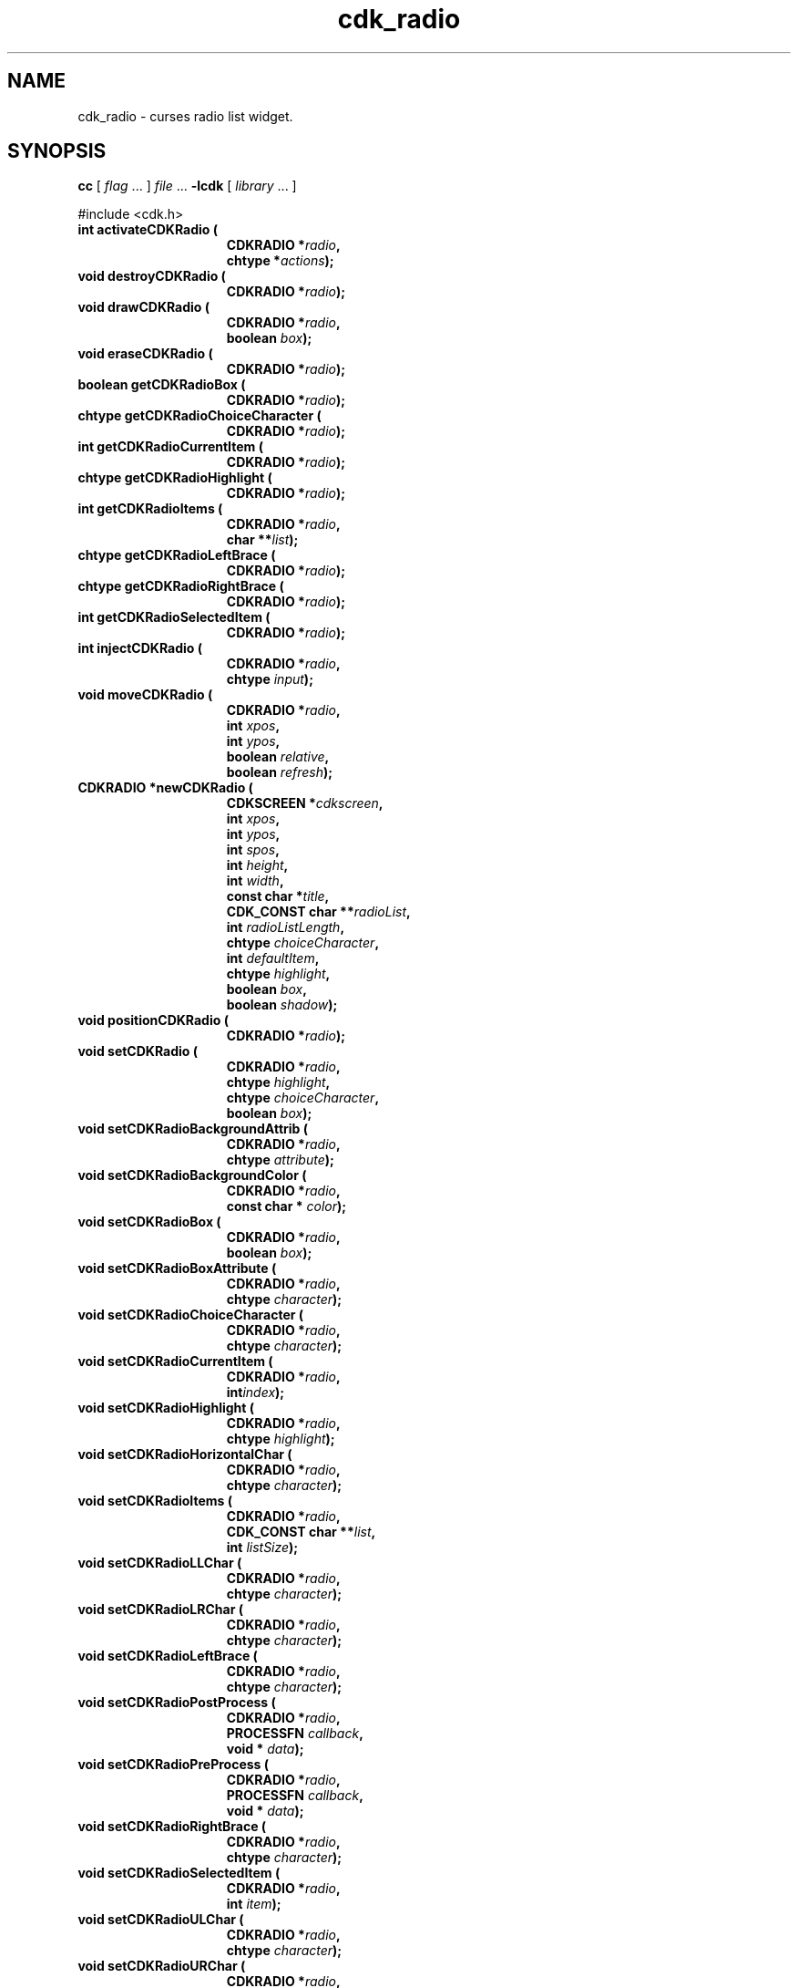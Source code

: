 '\" t
.\" $Id: cdk_radio.3,v 1.1 2013/12/24 18:07:16 vegogine Exp $
.de XX
..
.TH cdk_radio 3
.SH NAME
.XX activateCDKRadio
.XX destroyCDKRadio
.XX drawCDKRadio
.XX eraseCDKRadio
.XX getCDKRadioBox
.XX getCDKRadioChoiceCharacter
.XX getCDKRadioCurrentItem
.XX getCDKRadioHighlight
.XX getCDKRadioItems
.XX getCDKRadioLeftBrace
.XX getCDKRadioRightBrace
.XX getCDKRadioSelectedItem
.XX injectCDKRadio
.XX moveCDKRadio
.XX newCDKRadio
.XX positionCDKRadio
.XX setCDKRadio
.XX setCDKRadioBackgroundAttrib
.XX setCDKRadioBackgroundColor
.XX setCDKRadioBox
.XX setCDKRadioBoxAttribute
.XX setCDKRadioChoiceCharacter
.XX setCDKRadioCurrentItem
.XX setCDKRadioHighlight
.XX setCDKRadioHorizontalChar
.XX setCDKRadioItems
.XX setCDKRadioLLChar
.XX setCDKRadioLRChar
.XX setCDKRadioLeftBrace
.XX setCDKRadioPostProcess
.XX setCDKRadioPreProcess
.XX setCDKRadioRightBrace
.XX setCDKRadioSelectedItem
.XX setCDKRadioULChar
.XX setCDKRadioURChar
.XX setCDKRadioVerticalChar
cdk_radio \- curses radio list widget.
.SH SYNOPSIS
.LP
.B cc
.RI "[ " "flag" " \|.\|.\|. ] " "file" " \|.\|.\|."
.B \-lcdk
.RI "[ " "library" " \|.\|.\|. ]"
.LP
#include <cdk.h>
.nf
.TP 15
.B "int activateCDKRadio ("
.BI "CDKRADIO *" "radio",
.BI "chtype *" "actions");
.TP 15
.B "void destroyCDKRadio ("
.BI "CDKRADIO *" "radio");
.TP 15
.B "void drawCDKRadio ("
.BI "CDKRADIO *" "radio",
.BI "boolean " "box");
.TP 15
.B "void eraseCDKRadio ("
.BI "CDKRADIO *" "radio");
.TP 15
.B "boolean getCDKRadioBox ("
.BI "CDKRADIO *" "radio");
.TP 15
.B "chtype getCDKRadioChoiceCharacter ("
.BI "CDKRADIO *" "radio");
.TP 15
.B "int getCDKRadioCurrentItem ("
.BI "CDKRADIO *" "radio");
.TP 15
.B "chtype getCDKRadioHighlight ("
.BI "CDKRADIO *" "radio");
.TP 15
.B "int getCDKRadioItems ("
.BI "CDKRADIO *" "radio",
.BI "char **" "list");
.TP 15
.B "chtype getCDKRadioLeftBrace ("
.BI "CDKRADIO *" "radio");
.TP 15
.B "chtype getCDKRadioRightBrace ("
.BI "CDKRADIO *" "radio");
.TP 15
.B "int getCDKRadioSelectedItem ("
.BI "CDKRADIO *" "radio");
.TP 15
.B "int injectCDKRadio ("
.BI "CDKRADIO *" "radio",
.BI "chtype " "input");
.TP 15
.B "void moveCDKRadio ("
.BI "CDKRADIO *" "radio",
.BI "int " "xpos",
.BI "int " "ypos",
.BI "boolean " "relative",
.BI "boolean " "refresh");
.TP 15
.B "CDKRADIO *newCDKRadio ("
.BI "CDKSCREEN *" "cdkscreen",
.BI "int " "xpos",
.BI "int " "ypos",
.BI "int " "spos",
.BI "int " "height",
.BI "int " "width",
.BI "const char *" "title",
.BI "CDK_CONST char **" "radioList",
.BI "int " "radioListLength",
.BI "chtype " "choiceCharacter",
.BI "int " "defaultItem",
.BI "chtype " "highlight",
.BI "boolean " "box",
.BI "boolean " "shadow");
.TP 15
.B "void positionCDKRadio ("
.BI "CDKRADIO *" "radio");
.TP 15
.B "void setCDKRadio ("
.BI "CDKRADIO *" "radio",
.BI "chtype " "highlight",
.BI "chtype " "choiceCharacter",
.BI "boolean " "box");
.TP 15
.B "void setCDKRadioBackgroundAttrib ("
.BI "CDKRADIO *" "radio",
.BI "chtype " "attribute");
.TP 15
.B "void setCDKRadioBackgroundColor ("
.BI "CDKRADIO *" "radio",
.BI "const char * " "color");
.TP 15
.B "void setCDKRadioBox ("
.BI "CDKRADIO *" "radio",
.BI "boolean " "box");
.TP 15
.B "void setCDKRadioBoxAttribute ("
.BI "CDKRADIO *" "radio",
.BI "chtype " "character");
.TP 15
.B "void setCDKRadioChoiceCharacter ("
.BI "CDKRADIO *" "radio",
.BI "chtype " "character");
.TP 15
.B "void setCDKRadioCurrentItem ("
.BI "CDKRADIO *" "radio",
.BI "int" "index");
.TP 15
.B "void setCDKRadioHighlight ("
.BI "CDKRADIO *" "radio",
.BI "chtype " "highlight");
.TP 15
.B "void setCDKRadioHorizontalChar ("
.BI "CDKRADIO *" "radio",
.BI "chtype " "character");
.TP 15
.B "void setCDKRadioItems ("
.BI "CDKRADIO *" "radio",
.BI "CDK_CONST char **" "list",
.BI "int " "listSize");
.TP 15
.B "void setCDKRadioLLChar ("
.BI "CDKRADIO *" "radio",
.BI "chtype " "character");
.TP 15
.B "void setCDKRadioLRChar ("
.BI "CDKRADIO *" "radio",
.BI "chtype " "character");
.TP 15
.B "void setCDKRadioLeftBrace ("
.BI "CDKRADIO *" "radio",
.BI "chtype " "character");
.TP 15
.B "void setCDKRadioPostProcess ("
.BI "CDKRADIO *" "radio",
.BI "PROCESSFN " "callback",
.BI "void * " "data");
.TP 15
.B "void setCDKRadioPreProcess ("
.BI "CDKRADIO *" "radio",
.BI "PROCESSFN " "callback",
.BI "void * " "data");
.TP 15
.B "void setCDKRadioRightBrace ("
.BI "CDKRADIO *" "radio",
.BI "chtype " "character");
.TP 15
.B "void setCDKRadioSelectedItem ("
.BI "CDKRADIO *" "radio",
.BI "int " "item");
.TP 15
.B "void setCDKRadioULChar ("
.BI "CDKRADIO *" "radio",
.BI "chtype " "character");
.TP 15
.B "void setCDKRadioURChar ("
.BI "CDKRADIO *" "radio",
.BI "chtype " "character");
.TP 15
.B "void setCDKRadioVerticalChar ("
.BI "CDKRADIO *" "radio",
.BI "chtype " "character");
.fi
.SH DESCRIPTION
The Cdk radio widget creates a radio list.
The following are functions which
create or manipulate the Cdk radio box widget.
.SH AVAILABLE FUNCTIONS
.TP 5
.B activateCDKRadio
activates the radio widget and lets the user interact with the widget.
The parameter \fBradio\fR is a pointer to a non-NULL radio widget.
If the \fBactions\fR parameter is passed with a non-NULL value, the characters
in the array will be injected into the widget.
To activate the widget
interactively pass in a \fINULL\fR pointer for \fBactions\fR.
If the character entered
into this widget is \fIRETURN\fR or \fITAB\fR then this function will return a
value from 0 to the number of items -1, representing the item selected.
It will also set the widget data \fIexitType\fR to \fIvNORMAL\fR.
If the
character entered into this widget was \fIESCAPE\fR then the widget will return
a value of -1 and the widget data \fIexitType\fR will be set to
\fIvESCAPE_HIT\fR.
.TP 5
.B destroyCDKRadio
removes the widget from the screen and frees memory the object used.
.TP 5
.B drawCDKRadio
draws the radio widget on the screen.
If the \fBbox\fR parameter is true, the widget is drawn with a box.
.TP 5
.B eraseCDKRadio
removes the widget from the screen.
This does \fINOT\fR destroy the widget.
.TP 5
.B getCDKRadioBox
returns true if the widget will be drawn with a box around it.
.TP 5
.B getCDKRadioChoiceCharacter
returns the character being used to draw the selected element in the list.
.TP 5
.B getCDKRadioCurrentItem 
returns the index of the current item.
.TP 5
.B getCDKRadioHighlight
returns the attribute of the highlight bar.
.TP 5
.B getCDKRadioItems
copies the radio box items into the caller's list,
which must be large enough since this function does not allocate it.
It returns the list size.
.TP 5
.B getCDKRadioLeftBrace
returns the character being used to draw the left brace of the selection box.
.TP 5
.B getCDKRadioRightBrace
returns the character being used to draw the right brace of the selection box.
.TP 5
.B getCDKRadioSelectedItem,
returns the selected item of the widget.
.TP 5
.B injectCDKRadio
function injects a single character into the widget.
The parameter \fBradio\fR is a pointer to a non-NULL radio widget.
The parameter \fBcharacter\fR is the character to inject into the widget.
The return value and side-effect (setting the widget data \fIexitType\fP)
depend upon the injected character:
.RS
.TP
\fIRETURN\fP or \fITAB\fR
the function returns
a value ranging from zero to one less than the number of items,
representing the items selected.
The widget data \fIexitType\fR is set to \fIvNORMAL\fR.
.TP
\fIESCAPE\fP
the function returns
-1.
The widget data \fIexitType\fR is set to \fIvESCAPE_HIT\fR.
.TP
Otherwise
unless modified by preprocessing, postprocessing or key bindings,
the function returns
-1.
The widget data \fIexitType\fR is set to \fIvEARLY_EXIT\fR.
.RE
.TP 5
.B moveCDKRadio
moves the given widget to the given position.
The parameters \fBxpos\fR and \fBypos\fR are the new position of the widget.
The parameter \fBxpos\fR may be an integer or one of the pre-defined values
\fITOP\fR, \fIBOTTOM\fR, and \fICENTER\fR.
The parameter \fBypos\fR may be an integer or one of the pre-defined values \fILEFT\fR,
\fIRIGHT\fR, and \fICENTER\fR.
The parameter \fBrelative\fR states whether
the \fBxpos\fR/\fBypos\fR pair is a relative move or an absolute move.
For example, if \fBxpos\fR = 1 and \fBypos\fR = 2 and \fBrelative\fR = \fBTRUE\fR,
then the widget would move one row down and two columns right.
If the value of \fBrelative\fR was \fBFALSE\fR then the widget would move to the position (1,2).
Do not use the values \fITOP\fR, \fIBOTTOM\fR, \fILEFT\fR,
\fIRIGHT\fR, or \fICENTER\fR when \fBrelative\fR = \fITRUE\fR.
(weird things may happen).
The final parameter \fBrefresh\fR is a boolean value which
states whether the widget will get refreshed after the move.
.TP 5
.B newCDKRadio
creates a radio widget and returns a pointer to it.
Parameters:
.RS
.TP 5
\fBscreen\fR
is the screen you wish this widget to be placed in.
.TP 5
\fBxpos\fR
controls the placement of the object along the horizontal axis.
It may be an integer or one of the pre-defined values
\fILEFT\fR, \fIRIGHT\fR, and \fICENTER\fR.
.TP 5
\fBypos\fR
controls the placement of the object along the vertical axis.
It may be an integer or one of the pre-defined values
\fITOP\fR, \fIBOTTOM\fR, and \fICENTER\fR.
.TP 5
\fBspos\fR
tells where the scroll bar is to be placed.
This may be one of three values:
.RS
.TP 5
\fILEFT\fR
puts the scroll bar on the left of the scrolling list.
.TP 5
\fIRIGHT\fR
puts the scroll bar on the right side of the list, and
.TP 5
\fINONE\fR
does not add a scroll bar.
.RE
.TP 5
\fBheight\fR and
\fBwidth\fR
control the height and width of the widget.
If you
provide a value of zero for either of the height or the width, the widget will
be created with the full width and height of the screen.
If you provide a negative
value, the widget will be created the full height or width minus the value provided.
.TP 5
\fBtitle\fR
is the string which will be displayed at the top of the widget.
The title can be more than one line; just provide a carriage return
character at the line break.
.TP 5
\fBradioList\fR
is the list of items to display in the radio list.
.TP 5
\fBradioListLength\fR
is the number of elements in the given list.
.TP 5
\fBchoiceCharacter\fR
is the character to use to highlight the current selection.
.TP 5
\fBhighlight\fR
specifies the display attribute of the currently selected item.
.TP 5
\fBdefaultItem\fR
is the index in the list of the default selection.
.TP 5
\fBbox\fR
is true if widget should be drawn with a box around it.
.TP 5
\fBshadow\fR
turns the shadow on or off around this widget.
.RE
.IP
If the widget could not be created then a \fINULL\fR pointer is returned.
.TP 5
.B positionCDKRadio
allows the user to move the widget around the screen via the
cursor/keypad keys.
See \fRcdk_position (3)\fR for key bindings.
.TP 5
.B setCDKRadio
lets the programmer modify certain elements of an existing radio widget.
The parameter names correspond to the same parameter names listed
in the \fBnewCDKRadio\fR function.
.TP 5
.B setCDKRadioBackgroundAttrib
sets the background attribute of the widget.
The parameter \fBattribute\fR is a curses attribute, e.g., A_BOLD.
.TP 5
.B setCDKRadioBackgroundColor
sets the background color of the widget.
The parameter \fBcolor\fR
is in the format of the Cdk format strings.
See \fBcdk_display (3)\fR.
.TP 5
.B setCDKRadioBox
sets whether the widget will be drawn with a box around it.
.TP 5
.B setCDKRadioBoxAttribute
function sets the attribute of the box.
.TP 5
.B setCDKRadioChoiceCharacter
sets the character to use to draw the selected element in the list.
.TP 5
.B setCDKRadioCurrentItem 
sets the current item by its index in the list.
.TP 5
.B setCDKRadioHighlight
sets the attribute of the highlight bar.
.TP 5
.B setCDKRadioHorizontalChar
sets the horizontal drawing character for the box to the given character.
.TP 5
.B setCDKRadioItems
set the radio list items and display the result.
The current item is set to the beginning of the list.
.TP 5
.B setCDKRadioLLChar
sets the lower left hand corner of the widget's box to the given character.
.TP 5
.B setCDKRadioLRChar
sets the lower right hand corner of the widget's box to the given character.
.TP 5
.B setCDKRadioLeftBrace
sets the character to use to draw the left brace of the selection box.
.TP 5
.B setCDKRadioPostProcess
allows the user to have the widget call a function after the
key has been applied to the widget.
The parameter \fBfunction\fR is the callback function.
The parameter \fBdata\fR points to data passed to the callback function.
To learn more about post-processing see \fIcdk_process (3)\fR.
.TP 5
.B setCDKRadioPreProcess
allows the user to have the widget call a function after a key
is hit and before the key is applied to the widget.
The parameter \fBfunction\fR is the callback function.
The parameter \fBdata\fR points to data passed to the callback function.
To learn more about pre-processing see \fIcdk_process (3)\fR.
.TP 5
.B setCDKRadioRightBrace
sets the character to use to draw the right brace of the selection box.
.TP 5
.B setCDKRadioSelectedItem
sets the selected item.
.TP 5
.B setCDKRadioULChar
function sets the upper left hand corner of the widget's box to
the given character.
.TP 5
.B setCDKRadioURChar
function sets the upper right hand corner of the widget's box to
the given character.
.TP 5
.B setCDKRadioVerticalChar
function sets the vertical drawing character for the box to
the given character.
.SH KEY BINDINGS
When the widget is activated there are several default key bindings which will
help the user enter or manipulate the information quickly.
The following table
outlines the keys and their actions for this widget.
.LP
.TS
center tab(/) box;
l l
lw15 lw35 .
\fBKey/Action\fR
=
Left Arrow/Shifts the whole list left one character.
Right Arrow/Shifts the whole list right one character.
Up Arrow/Selects the next item up in the list.
Down Arrow/Selects the next item down in the list.
_
Prev Page
Ctrl-B/Scroll one page backward.
_
Next Page
Ctrl-F/Scroll one page forward.
_
1
<
g
Home/Move to the first element in the list.
_
>
G
End/Move to the last element in the list.
_
$/Shifts the whole list to the far right.
|/Shifts the whole list to the far left.
_
Space/Selects or deselects the current choice.
Return/T{
Exits the widget and returns the index of the selected item.
This also sets the widget data \fIexitType\fR to \fIvNORMAL\fR.
T}
Tab/T{
Exit the widget and return the index of the selected item.
Set the widget data \fIexitType\fR to \fIvNORMAL\fR.
T}
Escape/T{
Exit the widget and return -1.
Set the widget data \fIexitType\fR to \fIvESCAPE_HIT\fR.
T}
Ctrl-L/Refreshes the screen.
_
.TE
.SH SEE ALSO
.BR cdk (3),
.BR cdk_binding (3),
.BR cdk_display (3),
.BR cdk_position (3),
.BR cdk_screen (3)
